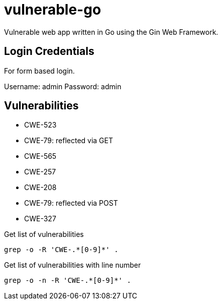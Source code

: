= vulnerable-go

Vulnerable web app written in Go using the Gin Web Framework.

== Login Credentials

For form based login.

Username: admin
Password: admin

== Vulnerabilities

* CWE-523
* CWE-79: reflected via GET
* CWE-565
* CWE-257
* CWE-208
* CWE-79: reflected via POST
* CWE-327

.Get list of vulnerabilities
----
grep -o -R 'CWE-.*[0-9]*' .
----

.Get list of vulnerabilities with line number
----
grep -o -n -R 'CWE-.*[0-9]*' .
----

